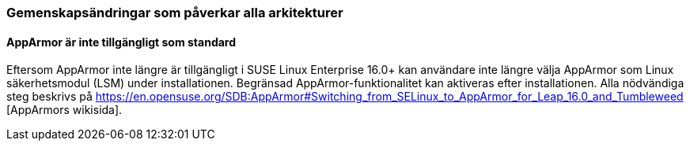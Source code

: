 === Gemenskapsändringar som påverkar alla arkitekturer

==== AppArmor är inte tillgängligt som standard

Eftersom AppArmor inte längre är tillgängligt i SUSE Linux Enterprise 16.0+ kan användare inte längre välja AppArmor som Linux säkerhetsmodul (LSM) under installationen. Begränsad AppArmor-funktionalitet kan aktiveras efter installationen. Alla nödvändiga steg beskrivs på https://en.opensuse.org/SDB:AppArmor#Switching_from_SELinux_to_AppArmor_for_Leap_16.0_and_Tumbleweed [AppArmors wikisida].